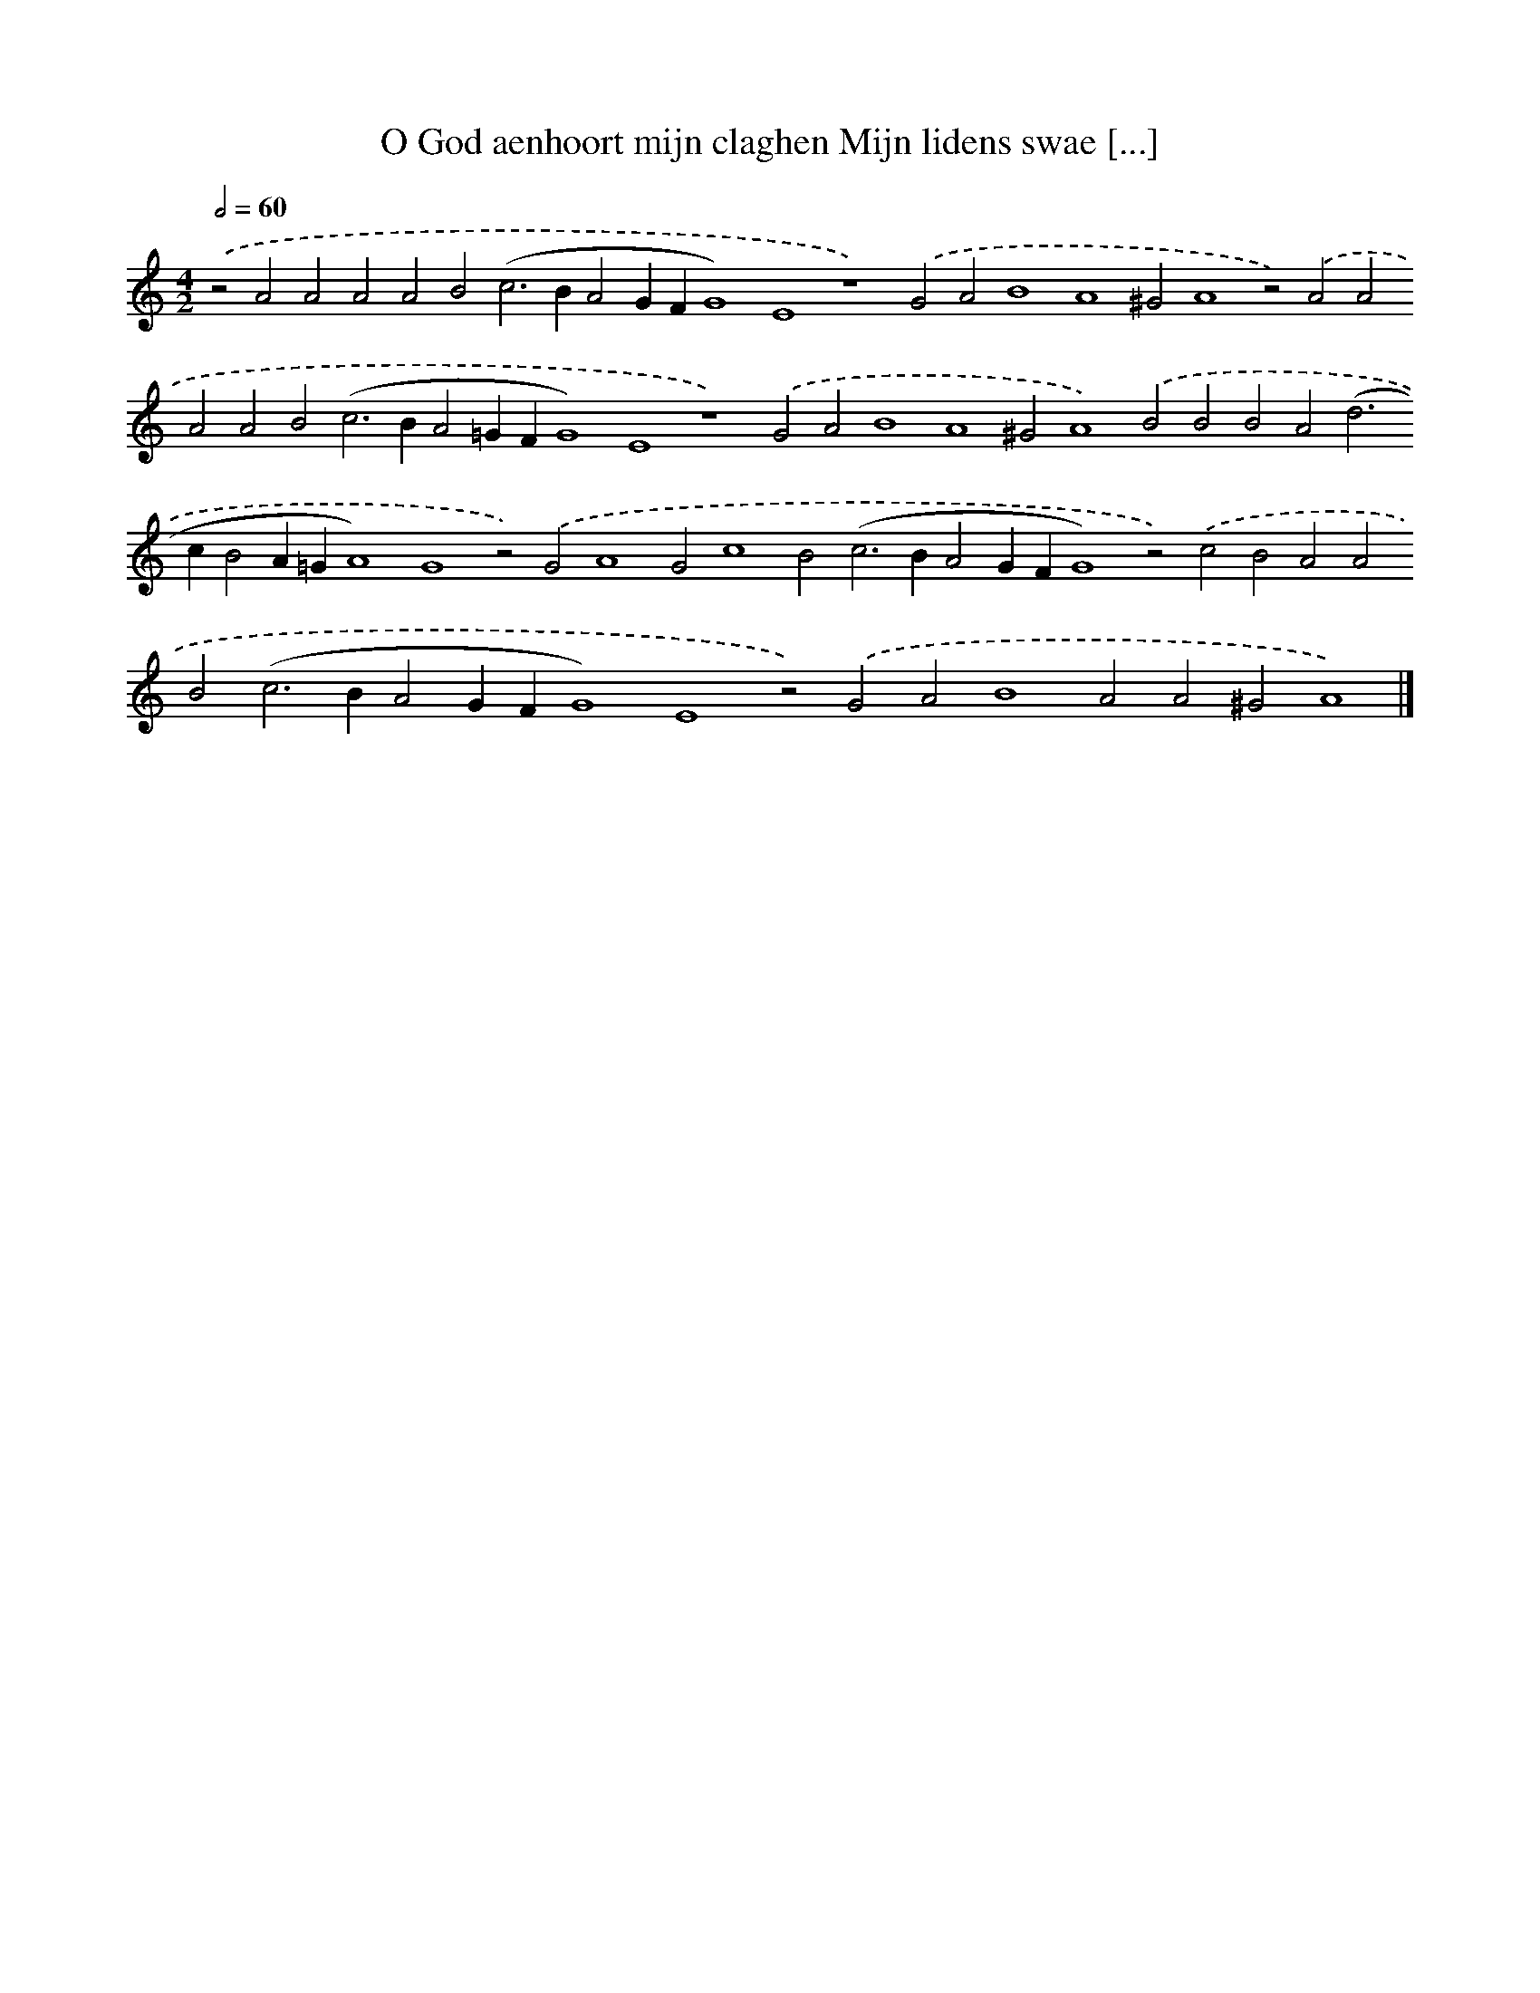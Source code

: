 X: 608
T: O God aenhoort mijn claghen Mijn lidens swae [...]
%%abc-version 2.0
%%abcx-abcm2ps-target-version 5.9.1 (29 Sep 2008)
%%abc-creator hum2abc beta
%%abcx-conversion-date 2018/11/01 14:35:34
%%humdrum-veritas 338193746
%%humdrum-veritas-data 2390862895
%%continueall 1
%%barnumbers 0
L: 1/4
M: 4/2
Q: 1/2=60
K: C clef=treble
.('z2A2A2A2A2B2(c2>B2A2GFG4)E4z4).('G2A2B4A4^G2A4z2).('A2A2A2A2B2(c2>B2A2=GFG4)E4z4).('G2A2B4A4^G2A4).('B2B2B2A2(d2>c2B2A=GA4)G4z2).('G2A4G2c4B2(c2>B2A2GFG4)z2).('c2B2A2A2B2(c2>B2A2GFG4)E4z2).('G2A2B4A2A2^G2A4) |]

